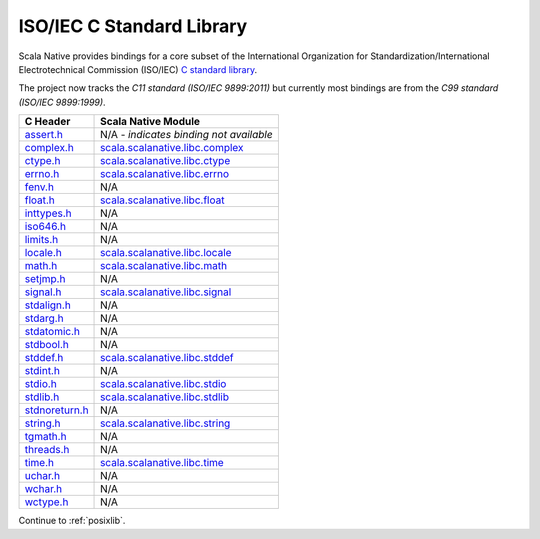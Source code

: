 .. _libc:

ISO/IEC C Standard Library
==========================

Scala Native provides bindings for a core subset of the
International Organization for Standardization/International
Electrotechnical Commission (ISO/IEC)
`C standard library <https://en.cppreference.com/w/c/header>`_.

The project now tracks the *C11 standard (ISO/IEC 9899:2011)* but
currently most bindings are from the *C99 standard (ISO/IEC 9899:1999)*.

============== ==================================
C Header       Scala Native Module
============== ==================================
assert.h_      N/A - *indicates binding not available*
complex.h_     scala.scalanative.libc.complex_
ctype.h_       scala.scalanative.libc.ctype_
errno.h_       scala.scalanative.libc.errno_
fenv.h_        N/A
float.h_       scala.scalanative.libc.float_
inttypes.h_    N/A
iso646.h_      N/A
limits.h_      N/A
locale.h_      scala.scalanative.libc.locale_
math.h_        scala.scalanative.libc.math_
setjmp.h_      N/A
signal.h_      scala.scalanative.libc.signal_
stdalign.h_    N/A
stdarg.h_      N/A
stdatomic.h_   N/A
stdbool.h_     N/A
stddef.h_      scala.scalanative.libc.stddef_
stdint.h_      N/A
stdio.h_       scala.scalanative.libc.stdio_
stdlib.h_      scala.scalanative.libc.stdlib_
stdnoreturn.h_ N/A
string.h_      scala.scalanative.libc.string_
tgmath.h_      N/A
threads.h_     N/A
time.h_        scala.scalanative.libc.time_
uchar.h_       N/A
wchar.h_       N/A
wctype.h_      N/A
============== ==================================

.. _assert.h: https://en.cppreference.com/w/c/error
.. _complex.h: https://en.cppreference.com/w/c/numeric/complex
.. _ctype.h: https://en.cppreference.com/w/c/string/byte
.. _errno.h: https://en.cppreference.com/w/c/error
.. _fenv.h: https://en.cppreference.com/w/c/numeric/fenv
.. _float.h: https://en.cppreference.com/w/c/types/limits#Limits_of_floating_point_types
.. _inttypes.h: https://en.cppreference.com/w/c/types/integer
.. _iso646.h: https://en.cppreference.com/w/c/language/operator_alternative
.. _limits.h: https://en.cppreference.com/w/c/types/limits
.. _locale.h: https://en.cppreference.com/w/c/locale
.. _math.h: https://en.cppreference.com/w/c/numeric/math
.. _setjmp.h: https://en.cppreference.com/w/c/program
.. _signal.h: https://en.cppreference.com/w/c/program
.. _stdalign.h: https://en.cppreference.com/w/c/types
.. _stdarg.h: https://en.cppreference.com/w/c/variadic
.. _stdatomic.h: https://en.cppreference.com/w/c/atomic
.. _stdbool.h: https://en.cppreference.com/w/c/types/boolean
.. _stddef.h: https://en.cppreference.com/w/c/types
.. _stdint.h: https://en.cppreference.com/w/c/types/integer
.. _stddef.h: https://en.cppreference.com/w/c/types
.. _stdio.h: https://en.cppreference.com/w/c/io
.. _stdlib.h: https://en.cppreference.com/w/cpp/header/cstdlib
.. _stdnoreturn.h: https://en.cppreference.com/w/c/types
.. _string.h: https://en.cppreference.com/w/c/string/byte
.. _tgmath.h: https://en.cppreference.com/w/c/numeric/tgmath
.. _threads.h: https://en.cppreference.com/w/c/thread
.. _time.h: https://en.cppreference.com/w/c/chrono
.. _uchar.h: https://en.cppreference.com/w/c/string/multibyte
.. _wchar.h: https://en.cppreference.com/w/c/string/wide
.. _wctype.h: https://en.cppreference.com/w/c/string/wide

.. _scala.scalanative.libc.complex: https://github.com/scala-native/scala-native/blob/main/clib/src/main/scala/scala/scalanative/libc/complex.scala
.. _scala.scalanative.libc.ctype: https://github.com/scala-native/scala-native/blob/main/clib/src/main/scala/scala/scalanative/libc/ctype.scala
.. _scala.scalanative.libc.errno: https://github.com/scala-native/scala-native/blob/main/clib/src/main/scala/scala/scalanative/libc/errno.scala
.. _scala.scalanative.libc.float: https://github.com/scala-native/scala-native/blob/main/clib/src/main/scala/scala/scalanative/libc/float.scala
.. _scala.scalanative.libc.locale: https://github.com/scala-native/scala-native/blob/main/clib/src/main/scala/scala/scalanative/libc/locale.scala
.. _scala.scalanative.libc.math: https://github.com/scala-native/scala-native/blob/main/clib/src/main/scala/scala/scalanative/libc/math.scala
.. _scala.scalanative.libc.stddef: https://github.com/scala-native/scala-native/blob/main/clib/src/main/scala/scala/scalanative/libc/stddef.scala
.. _scala.scalanative.libc.stdio: https://github.com/scala-native/scala-native/blob/main/clib/src/main/scala/scala/scalanative/libc/stdio.scala
.. _scala.scalanative.libc.stdlib: https://github.com/scala-native/scala-native/blob/main/clib/src/main/scala/scala/scalanative/libc/stdlib.scala
.. _scala.scalanative.libc.string: https://github.com/scala-native/scala-native/blob/main/clib/src/main/scala/scala/scalanative/libc/string.scala
.. _scala.scalanative.libc.signal: https://github.com/scala-native/scala-native/blob/main/clib/src/main/scala/scala/scalanative/libc/signal.scala
.. _scala.scalanative.libc.time: https://github.com/scala-native/scala-native/blob/main/clib/src/main/scala/scala/scalanative/libc/time.scala

Continue to :ref:`posixlib`.

